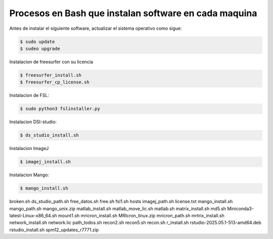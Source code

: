 Procesos en Bash que instalan software en cada maquina
=========================================================

Antes de instalar el siguiente software, actualizar el sistema operativo como sigue:

.. code:: Bash

   $ sudo update
   $ sudeo upgrade

Instalacion de freesurfer con su licencia

.. code:: Bash

   $ freesurfer_install.sh
   $ freesurfer_cp_license.sh

Instalacion de FSL:

.. code:: Bash

   $ sudo python3 fslinstaller.py

Instalacion DSI-studio:

.. code:: Bash

   $ ds_studio_install.sh

Instalacion ImageJ

.. code:: Bash

   $ imagej_install.sh

Instalacion Mango:

.. code:: Bash

   $ mango_install.sh

broken.sh
ds_studio_path.sh
free_datos.sh
free.sh
fsl1.sh
hosts
imagej_path.sh
license.txt
mango_install.sh
mango_path.sh
mango_unix.zip
matlab_install.sh
matlab_move_lic.sh
matlab.sh
matrix_install.sh
md5.sh
Miniconda3-latest-Linux-x86_64.sh
mount1.sh
mricron_install.sh
MRIcron_linux.zip
mricron_path.sh
mrtrix_install.sh
network_install.sh
network.lic
path_todos.sh
recon2.sh
recon5.sh
recon.sh
r_install.sh
rstudio-2025.05.1-513-amd64.deb
rstudio_install.sh
spm12_updates_r7771.zip
